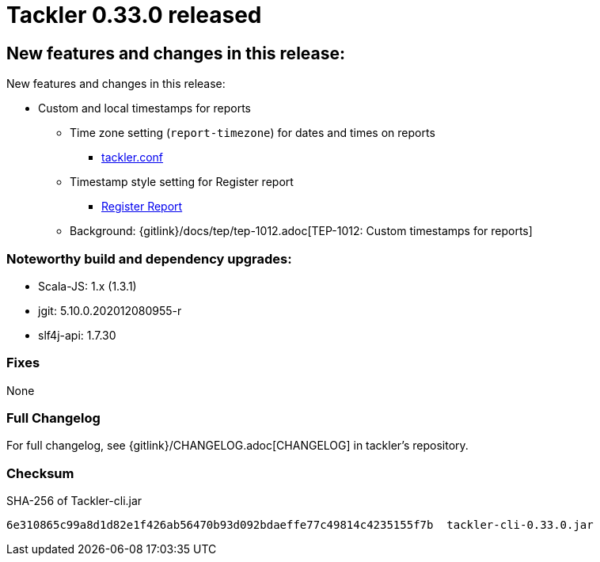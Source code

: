 = Tackler 0.33.0 released
:page-date: 2020-12-20 22:00:00 +0200
:page-author: 35vlg84
:page-version: 0.33.0
:page-category: release



== New features and changes in this release:

New features and changes in this release:

* Custom and local timestamps for reports
** Time zone setting (`report-timezone`) for dates and times on reports
*** link:https://tackler.e257.fi/docs/configuration/tackler-conf/[tackler.conf]
** Timestamp style setting for Register report
*** link:https://tackler.e257.fi/docs/report-register/#register_report_configuration[Register Report]
** Background: {gitlink}/docs/tep/tep-1012.adoc[TEP-1012: Custom timestamps for reports]

=== Noteworthy build and dependency upgrades:

* Scala-JS: 1.x (1.3.1)
* jgit: 5.10.0.202012080955-r
* slf4j-api: 1.7.30

=== Fixes

None


=== Full Changelog

For full changelog, see {gitlink}/CHANGELOG.adoc[CHANGELOG] in tackler's repository.


=== Checksum

.SHA-256 of Tackler-cli.jar
----
6e310865c99a8d1d82e1f426ab56470b93d092bdaeffe77c49814c4235155f7b  tackler-cli-0.33.0.jar
----
